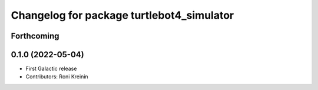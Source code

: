 ^^^^^^^^^^^^^^^^^^^^^^^^^^^^^^^^^^^^^^^^^^
Changelog for package turtlebot4_simulator
^^^^^^^^^^^^^^^^^^^^^^^^^^^^^^^^^^^^^^^^^^

Forthcoming
-----------

0.1.0 (2022-05-04)
------------------
* First Galactic release
* Contributors: Roni Kreinin
